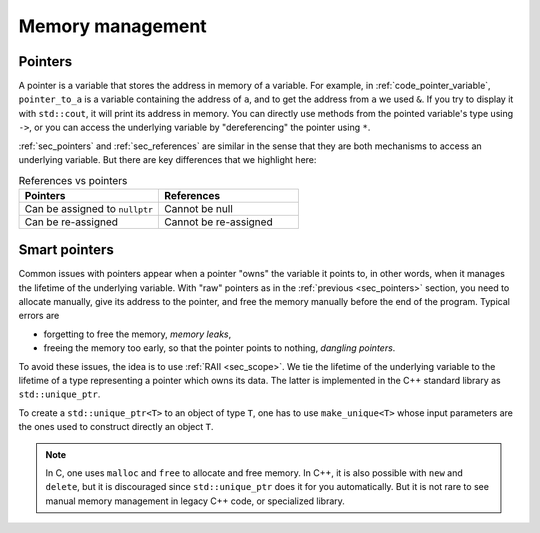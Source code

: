 .. _sec_scopes:

Memory management
#################


.. _sec_pointers:

Pointers
~~~~~~~~

A pointer is a variable that stores the address in memory of a variable. For example, in :ref:`code_pointer_variable`, ``pointer_to_a`` is a variable containing the address of ``a``, and to get the address from ``a`` we used ``&``. If you try to display it with ``std::cout``, it will print its address in memory. You can directly use methods from the pointed variable's type using ``->``, or you can access the underlying variable by "dereferencing" the pointer using ``*``.

.. code-block:: cpp
    :caption: Pointer variable
    :name: code_pointer_variable

    std::vector<int> a {0,1,2,3};
    std::vector<int>* pointer_to_a = &a;
    std::cout << pointer_to_a <<" "<< pointer_to_a->size() <<" "<< (*pointer_to_a)[0] <<"\n";

:ref:`sec_pointers` and :ref:`sec_references` are similar in the sense that they are both mechanisms to access an underlying variable. But there are key differences that we highlight here:

.. list-table:: References vs pointers
   :widths: 25 25
   :header-rows: 1

   * - Pointers
     - References
   * - Can be assigned to ``nullptr``
     - Cannot be null
   * - Can be re-assigned
     - Cannot be re-assigned


.. _sec_smart_pointer:

Smart pointers
~~~~~~~~~~~~~~

Common issues with pointers appear when a pointer "owns" the variable it points to, in other words, when it manages the lifetime of the underlying variable. With "raw" pointers as in the :ref:`previous <sec_pointers>` section, you need to allocate manually, give its address to the pointer, and free the memory manually before the end of the program. Typical errors are 

- forgetting to free the memory, *memory leaks*,
- freeing the memory too early, so that the pointer points to nothing, *dangling pointers*.

To avoid these issues, the idea is to use :ref:`RAII <sec_scope>`. We tie the lifetime of the underlying variable to the lifetime of a type representing a pointer which owns its data. The latter is implemented in the C++ standard library as ``std::unique_ptr``. 

To create a ``std::unique_ptr<T>`` to an object of type ``T``, one has to use ``make_unique<T>`` whose input parameters are the ones used to construct directly an object ``T``.

.. code-block:: cpp
    :caption: Example with ``std::unique_ptr``
    :name: code_unique_ptr

    // you need to use #include <memory>
    std::unique_ptr<std::vector<int>> owning_ptr_to_a_vector;
    owning_ptr_to_a_vector = std::make_unique<std::vector<int>>(10);
    std::cout << owning_ptr_to_a_vector->size() << "\n"; // its size is 10

.. note:: In C, one uses ``malloc`` and ``free`` to allocate and free memory. In C++, it is also possible with ``new`` and ``delete``, but it is discouraged since ``std::unique_ptr`` does it for you automatically. But it is not rare to see manual memory management in legacy C++ code, or specialized library.
